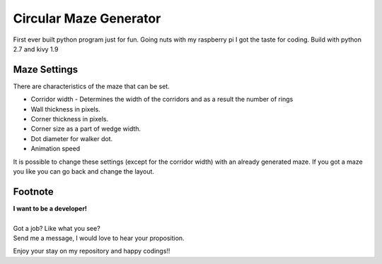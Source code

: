 Circular Maze Generator
=======================

First ever built python program just for fun. Going nuts with my raspberry pi I got the taste for coding.
Build with python 2.7 and kivy 1.9

Maze Settings
-------------

There are characteristics of the maze that can be set.

* Corridor width - Determines the width of the corridors and as a result the number of rings

* Wall thickness in pixels.

* Corner thickness in pixels.

* Corner size as a part of wedge width.

* Dot diameter for walker dot.

* Animation speed

It is possible to change these settings (except for the corridor width) with an already generated maze. If you got a maze you like you can go back and change the layout.

.. image:: screenshot_1.png
   :width: 40pt

.. image:: screenshot_2.png
   :width: 40pt

Footnote
--------

| **I want to be a developer!**
|
| Got a job? Like what you see?
| Send me a message, I would love to hear your proposition.


Enjoy your stay on my repository and happy codings!!
